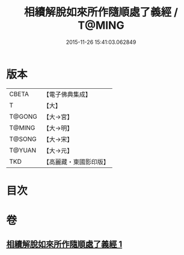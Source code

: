 #+TITLE: 相續解脫如來所作隨順處了義經 / T@MING
#+DATE: 2015-11-26 15:41:03.062849
* 版本
 |     CBETA|【電子佛典集成】|
 |         T|【大】     |
 |    T@GONG|【大→宮】   |
 |    T@MING|【大→明】   |
 |    T@SONG|【大→宋】   |
 |    T@YUAN|【大→元】   |
 |       TKD|【高麗藏・東國影印版】|

* 目次
* 卷
** [[file:KR6i0357_001.txt][相續解脫如來所作隨順處了義經 1]]
